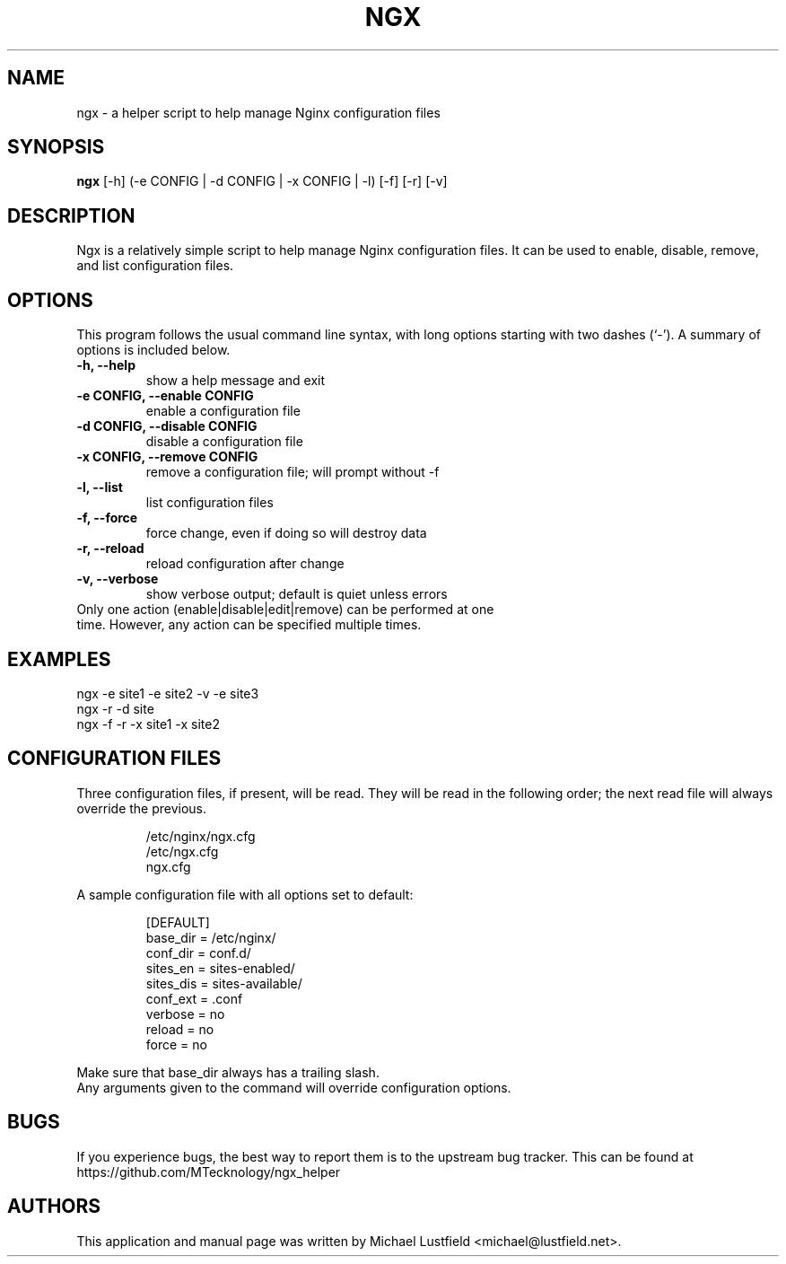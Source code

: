 .\"     Title: ngx
.\"    Author: Michael Lustfield <michael@lustfield.net>
.\"      Date: 01/14/2015
.\"    Manual: User Commands
.\"
.TH "NGX" "1" "01/14/2015" "ngx" "User Commands"
.\" disable hyphenation
.nh
.\" disable justification (adjust text to left margin only)
.ad l
.SH "NAME"
ngx - a helper script to help manage Nginx configuration files
.SH "SYNOPSIS"
.B ngx
.RI [-h]\ (-e\ CONFIG\ |\ -d\ CONFIG\ |\ -x\ CONFIG\ |\ -l)\ [-f]\ [-r]\ [-v]
.br
.SH "DESCRIPTION"
.PP
Ngx is a relatively simple script to help manage Nginx configuration files. It can be used to enable, disable, remove, and list configuration files.
.SH "OPTIONS"
.PP
This program follows the usual command line syntax, with long options starting with two dashes (`\-'). A summary of options is included below.
.TP
.B \-h, \-\-help
show a help message and exit
.TP
.B \-e CONFIG, \-\-enable CONFIG
enable a configuration file
.TP
.B \-d CONFIG, \-\-disable CONFIG
disable a configuration file
.TP
.B \-x CONFIG, \-\-remove CONFIG
remove a configuration file; will prompt without -f
.TP
.B \-l, \-\-list
list configuration files
.TP
.B \-f, \-\-force
force change, even if doing so will destroy data
.TP
.B \-r, \-\-reload
reload configuration after change
.TP
.B \-v, \-\-verbose
show verbose output; default is quiet unless errors
.TP
Only one action (enable|disable|edit|remove) can be performed at one time. However, any action can be specified multiple times.
.SH "EXAMPLES"
.PP
ngx -e site1 -e site2 -v -e site3
.br
ngx -r -d site
.br
ngx -f -r -x site1 -x site2
.SH "CONFIGURATION FILES"
.PP
Three configuration files, if present, will be read. They will be read in the following order; the next read file will always override the previous.
.IP
/etc/nginx/ngx.cfg
.br
/etc/ngx.cfg
.br
ngx.cfg
.PP
A sample configuration file with all options set to default:
.IP
[DEFAULT]
.br
base_dir = /etc/nginx/
.br
conf_dir = conf.d/
.br
sites_en = sites-enabled/
.br
sites_dis = sites-available/
.br
conf_ext = .conf
.br
verbose = no
.br
reload = no
.br
force = no
.PP
Make sure that base_dir always has a trailing slash.
.br
Any arguments given to the command will override configuration options.
.SH "BUGS"
.PP
If you experience bugs, the best way to report them is to the upstream bug tracker. This can be found at https://github.com/MTecknology/ngx_helper
.SH "AUTHORS"
.PP
This application and manual page was written by Michael Lustfield <michael@lustfield.net>.
